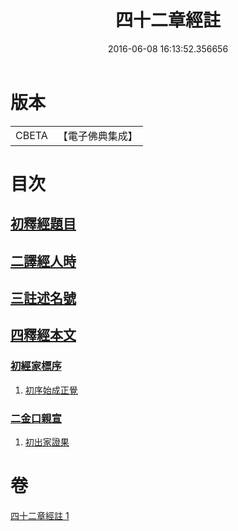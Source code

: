 #+TITLE: 四十二章經註 
#+DATE: 2016-06-08 16:13:52.356656

* 版本
 |     CBETA|【電子佛典集成】|

* 目次
** [[file:KR6i0485_001.txt::001-0660a4][初釋經題目]]
** [[file:KR6i0485_001.txt::001-0660b1][二譯經人時]]
** [[file:KR6i0485_001.txt::001-0660c3][三註述名號]]
** [[file:KR6i0485_001.txt::001-0660c11][四釋經本文]]
*** [[file:KR6i0485_001.txt::001-0660c11][初經家標序]]
**** [[file:KR6i0485_001.txt::001-0660c11][初序始成正覺]]
*** [[file:KR6i0485_001.txt::001-0661a13][二金口親宣]]
**** [[file:KR6i0485_001.txt::001-0661a13][初出家證果]]

* 卷
[[file:KR6i0485_001.txt][四十二章經註 1]]

